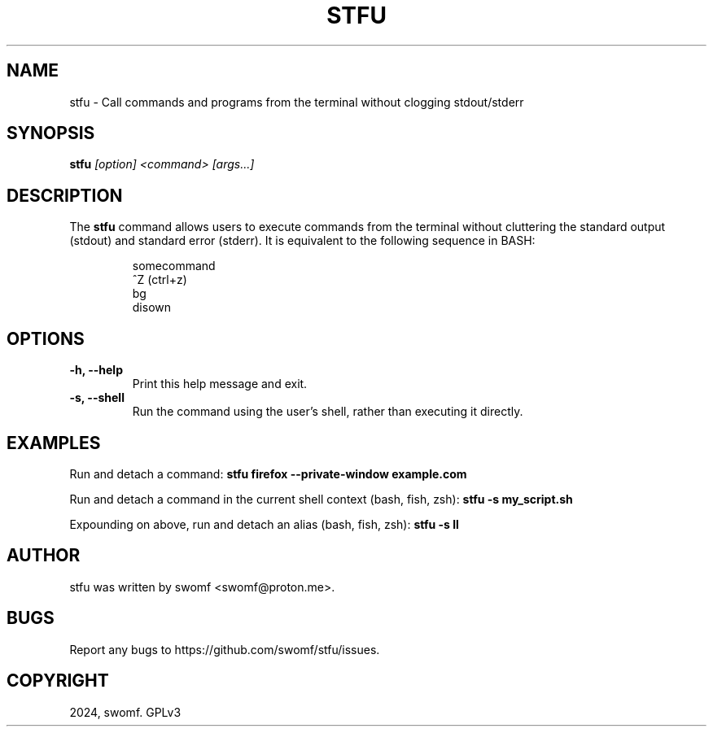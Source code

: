 .TH STFU 1 "2024" "" "stfu"
.SH NAME
stfu \- Call commands and programs from the terminal without clogging
stdout/stderr

.SH SYNOPSIS
.B stfu
.I [option] <command> [args...]

.SH DESCRIPTION
The
.B stfu
command allows users to execute commands from the terminal without cluttering
the standard output (stdout) and standard error (stderr). It is equivalent to
the following sequence in BASH:

.RS
.nf
somecommand
^Z           (ctrl+z)
bg
disown
.nf
.RE

.SH OPTIONS
.TP
.B -h, --help
Print this help message and exit.

.TP
.B -s, --shell
Run the command using the user's shell, rather than executing it directly.

.SH EXAMPLES
Run and detach a command:
.B stfu firefox --private-window example.com

Run and detach a command in the current shell context (bash, fish, zsh):
.B stfu -s my_script.sh

Expounding on above, run and detach an alias (bash, fish, zsh):
.B stfu -s ll

.SH AUTHOR
stfu was written by swomf <swomf@proton.me>.

.SH BUGS
Report any bugs to https://github.com/swomf/stfu/issues.

.SH COPYRIGHT
2024, swomf. GPLv3
